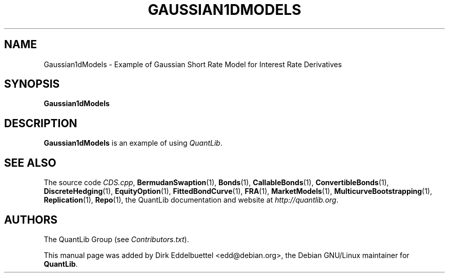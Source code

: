 .\" Man page contributed by Dirk Eddelbuettel <edd@debian.org>
.\" and released under the Quantlib license
.TH GAUSSIAN1DMODELS 1 "27 April 2016" QuantLib
.SH NAME
Gaussian1dModels - Example of Gaussian Short Rate Model for Interest Rate Derivatives
.SH SYNOPSIS
.B Gaussian1dModels
.SH DESCRIPTION
.PP
.B Gaussian1dModels
is an example of using \fIQuantLib\fP.

.SH SEE ALSO
The source code
.IR CDS.cpp ,
.BR BermudanSwaption (1),
.BR Bonds (1),
.BR CallableBonds (1),
.BR ConvertibleBonds (1),
.BR DiscreteHedging (1),
.BR EquityOption (1),
.BR FittedBondCurve (1),
.BR FRA (1),
.BR MarketModels (1),
.BR MulticurveBootstrapping (1),
.BR Replication (1),
.BR Repo (1),
the QuantLib documentation and website at
.IR http://quantlib.org .

.SH AUTHORS
The QuantLib Group (see
.IR Contributors.txt ).

This manual page was added by Dirk Eddelbuettel <edd@debian.org>,
the Debian GNU/Linux maintainer for
.BR QuantLib .
